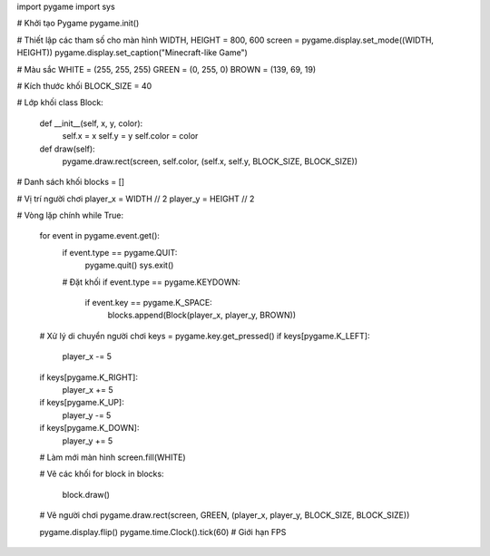 import pygame
import sys

# Khởi tạo Pygame
pygame.init()

# Thiết lập các tham số cho màn hình
WIDTH, HEIGHT = 800, 600
screen = pygame.display.set_mode((WIDTH, HEIGHT))
pygame.display.set_caption("Minecraft-like Game")

# Màu sắc
WHITE = (255, 255, 255)
GREEN = (0, 255, 0)
BROWN = (139, 69, 19)

# Kích thước khối
BLOCK_SIZE = 40

# Lớp khối
class Block:
    def __init__(self, x, y, color):
        self.x = x
        self.y = y
        self.color = color

    def draw(self):
        pygame.draw.rect(screen, self.color, (self.x, self.y, BLOCK_SIZE, BLOCK_SIZE))

# Danh sách khối
blocks = []

# Vị trí người chơi
player_x = WIDTH // 2
player_y = HEIGHT // 2

# Vòng lặp chính
while True:
    for event in pygame.event.get():
        if event.type == pygame.QUIT:
            pygame.quit()
            sys.exit()
        
        # Đặt khối
        if event.type == pygame.KEYDOWN:
            if event.key == pygame.K_SPACE:
                blocks.append(Block(player_x, player_y, BROWN))

    # Xử lý di chuyển người chơi
    keys = pygame.key.get_pressed()
    if keys[pygame.K_LEFT]:
        player_x -= 5
    if keys[pygame.K_RIGHT]:
        player_x += 5
    if keys[pygame.K_UP]:
        player_y -= 5
    if keys[pygame.K_DOWN]:
        player_y += 5

    # Làm mới màn hình
    screen.fill(WHITE)

    # Vẽ các khối
    for block in blocks:
        block.draw()

    # Vẽ người chơi
    pygame.draw.rect(screen, GREEN, (player_x, player_y, BLOCK_SIZE, BLOCK_SIZE))

    pygame.display.flip()
    pygame.time.Clock().tick(60)  # Giới hạn FPS
